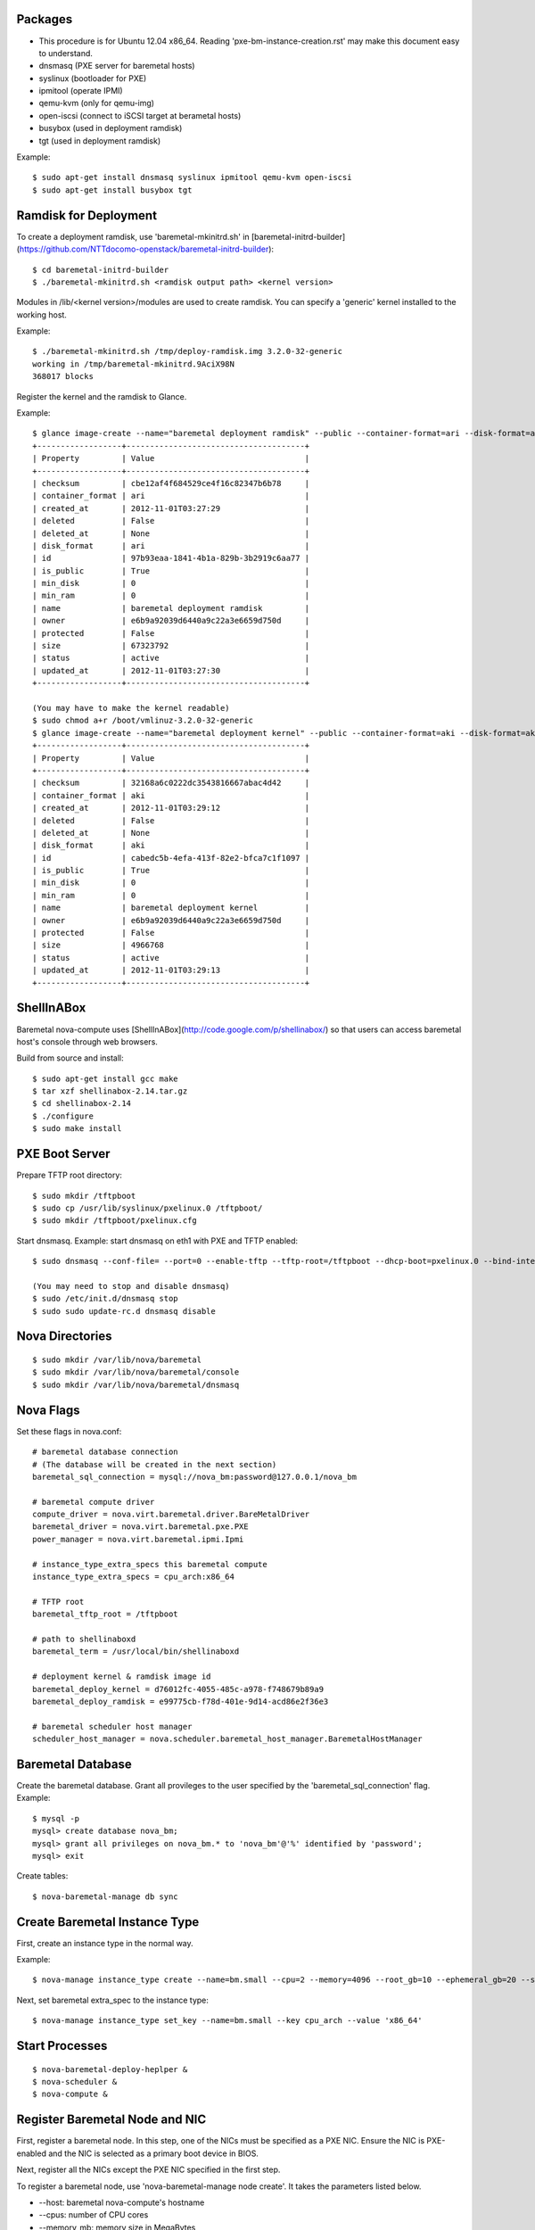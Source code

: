 
Packages
========

* This procedure is for Ubuntu 12.04 x86_64. Reading 'pxe-bm-instance-creation.rst' may make this document easy to understand.

* dnsmasq (PXE server for baremetal hosts)
* syslinux (bootloader for PXE)
* ipmitool (operate IPMI)
* qemu-kvm (only for qemu-img)
* open-iscsi (connect to iSCSI target at berametal hosts)
* busybox (used in deployment ramdisk)
* tgt (used in deployment ramdisk)

Example::

	$ sudo apt-get install dnsmasq syslinux ipmitool qemu-kvm open-iscsi
	$ sudo apt-get install busybox tgt


Ramdisk for Deployment
======================

To create a deployment ramdisk, use 'baremetal-mkinitrd.sh' in [baremetal-initrd-builder](https://github.com/NTTdocomo-openstack/baremetal-initrd-builder)::

	$ cd baremetal-initrd-builder
	$ ./baremetal-mkinitrd.sh <ramdisk output path> <kernel version>

Modules in /lib/<kernel version>/modules are used to create ramdisk.
You can specify a 'generic' kernel installed to the working host.

Example::

	$ ./baremetal-mkinitrd.sh /tmp/deploy-ramdisk.img 3.2.0-32-generic
	working in /tmp/baremetal-mkinitrd.9AciX98N
	368017 blocks


Register the kernel and the ramdisk to Glance.

Example::

	$ glance image-create --name="baremetal deployment ramdisk" --public --container-format=ari --disk-format=ari < /tmp/deploy-ramdisk.img
	+------------------+--------------------------------------+
	| Property         | Value                                |
	+------------------+--------------------------------------+
	| checksum         | cbe12af4f684529ce4f16c82347b6b78     |
	| container_format | ari                                  |
	| created_at       | 2012-11-01T03:27:29                  |
	| deleted          | False                                |
	| deleted_at       | None                                 |
	| disk_format      | ari                                  |
	| id               | 97b93eaa-1841-4b1a-829b-3b2919c6aa77 |
	| is_public        | True                                 |
	| min_disk         | 0                                    |
	| min_ram          | 0                                    |
	| name             | baremetal deployment ramdisk         |
	| owner            | e6b9a92039d6440a9c22a3e6659d750d     |
	| protected        | False                                |
	| size             | 67323792                             |
	| status           | active                               |
	| updated_at       | 2012-11-01T03:27:30                  |
	+------------------+--------------------------------------+

	(You may have to make the kernel readable)
	$ sudo chmod a+r /boot/vmlinuz-3.2.0-32-generic
	$ glance image-create --name="baremetal deployment kernel" --public --container-format=aki --disk-format=aki < /boot/vmlinuz-3.2.0-32-generic
	+------------------+--------------------------------------+
	| Property         | Value                                |
	+------------------+--------------------------------------+
	| checksum         | 32168a6c0222dc3543816667abac4d42     |
	| container_format | aki                                  |
	| created_at       | 2012-11-01T03:29:12                  |
	| deleted          | False                                |
	| deleted_at       | None                                 |
	| disk_format      | aki                                  |
	| id               | cabedc5b-4efa-413f-82e2-bfca7c1f1097 |
	| is_public        | True                                 |
	| min_disk         | 0                                    |
	| min_ram          | 0                                    |
	| name             | baremetal deployment kernel          |
	| owner            | e6b9a92039d6440a9c22a3e6659d750d     |
	| protected        | False                                |
	| size             | 4966768                              |
	| status           | active                               |
	| updated_at       | 2012-11-01T03:29:13                  |
	+------------------+--------------------------------------+


ShellInABox
===========
Baremetal nova-compute uses [ShellInABox](http://code.google.com/p/shellinabox/) so that users can access baremetal host's console through web browsers.

Build from source and install::

	$ sudo apt-get install gcc make
	$ tar xzf shellinabox-2.14.tar.gz
	$ cd shellinabox-2.14
	$ ./configure
	$ sudo make install


PXE Boot Server
===============

Prepare TFTP root directory::

	$ sudo mkdir /tftpboot
	$ sudo cp /usr/lib/syslinux/pxelinux.0 /tftpboot/
	$ sudo mkdir /tftpboot/pxelinux.cfg

Start dnsmasq.
Example: start dnsmasq on eth1 with PXE and TFTP enabled::

	$ sudo dnsmasq --conf-file= --port=0 --enable-tftp --tftp-root=/tftpboot --dhcp-boot=pxelinux.0 --bind-interfaces --pid-file=/dnsmasq.pid --interface=eth1 --dhcp-range=192.168.175.100,192.168.175.254

	(You may need to stop and disable dnsmasq)
	$ sudo /etc/init.d/dnsmasq stop
	$ sudo sudo update-rc.d dnsmasq disable


Nova Directories
================

::

	$ sudo mkdir /var/lib/nova/baremetal
	$ sudo mkdir /var/lib/nova/baremetal/console
	$ sudo mkdir /var/lib/nova/baremetal/dnsmasq


Nova Flags
==========

Set these flags in nova.conf::

	# baremetal database connection
	# (The database will be created in the next section)
	baremetal_sql_connection = mysql://nova_bm:password@127.0.0.1/nova_bm

	# baremetal compute driver
	compute_driver = nova.virt.baremetal.driver.BareMetalDriver
	baremetal_driver = nova.virt.baremetal.pxe.PXE
	power_manager = nova.virt.baremetal.ipmi.Ipmi

	# instance_type_extra_specs this baremetal compute
	instance_type_extra_specs = cpu_arch:x86_64

	# TFTP root
	baremetal_tftp_root = /tftpboot

	# path to shellinaboxd
	baremetal_term = /usr/local/bin/shellinaboxd

	# deployment kernel & ramdisk image id
	baremetal_deploy_kernel = d76012fc-4055-485c-a978-f748679b89a9
	baremetal_deploy_ramdisk = e99775cb-f78d-401e-9d14-acd86e2f36e3

	# baremetal scheduler host manager
	scheduler_host_manager = nova.scheduler.baremetal_host_manager.BaremetalHostManager


Baremetal Database
==================

Create the baremetal database. Grant all provileges to the user specified by the 'baremetal_sql_connection' flag.
Example::

	$ mysql -p
	mysql> create database nova_bm;
	mysql> grant all privileges on nova_bm.* to 'nova_bm'@'%' identified by 'password';
	mysql> exit

Create tables::

	$ nova-baremetal-manage db sync


Create Baremetal Instance Type
==============================

First, create an instance type in the normal way.

Example::

	$ nova-manage instance_type create --name=bm.small --cpu=2 --memory=4096 --root_gb=10 --ephemeral_gb=20 --swap=1024 --rxtx_factor=1

Next, set baremetal extra_spec to the instance type::

	$ nova-manage instance_type set_key --name=bm.small --key cpu_arch --value 'x86_64'


Start Processes
===============

::

	$ nova-baremetal-deploy-heplper &
	$ nova-scheduler &
	$ nova-compute &


Register Baremetal Node and NIC
===============================

First, register a baremetal node. In this step, one of the NICs must be specified as a PXE NIC.
Ensure the NIC is PXE-enabled and the NIC is selected as a primary boot device in BIOS.

Next, register all the NICs except the PXE NIC specified in the first step.

To register a baremetal node, use 'nova-baremetal-manage node create'.
It takes the parameters listed below.

* --host: baremetal nova-compute's hostname
* --cpus: number of CPU cores
* --memory_mb: memory size in MegaBytes
* --local_gb: local disk size in GigaBytes
* --pm_address: IPMI address
* --pm_user: IPMI username
* --pm_password: IPMI password
* --prov_mac_address: PXE NIC's MAC address
* --terminal_port: TCP port for ShellInABox. Each node must use unique TCP port. If you do not need console access, use 0.

Example::

	$ nova-baremetal-manage node create --host=bm1 --cpus=4 --memory_mb=6144 --local_gb=64 --pm_address=172.27.2.116 --pm_user=test --pm_password=password --prov_mac_address=98:4b:e1:11:22:33 --terminal_port=8000

To verify the node registration, run 'nova-baremetal-manage node list'::

	$ nova-baremetal-manage node list
	ID        SERVICE_HOST  INSTANCE_ID   CPUS    Memory    Disk      PM_Address        PM_User           TERMINAL_PORT  PROV_MAC            PROV_VLAN
	1         bm1           None          4       6144      64        172.27.2.116      test              8000   98:4b:e1:11:22:33   None

To register a NIC, use 'nova-baremetal-manage interface create'.
It takes the parameters listed below.

* --node_id: ID of the baremetal node owns this NIC (the first column of 'nova-baremetal-manage node list')
* --mac_address: this NIC's MAC address in the form of xx:xx:xx:xx:xx:xx
* --datapath_id: datapath ID of OpenFlow switch this NIC is connected to
* --port_no: OpenFlow port number this NIC is connected to

(--datapath_id and --port_no are used for network isolation. It is OK to put 0, if you do not have OpenFlow switch.)

Example::

	$ nova-baremetal-manage interface create --node_id=1 --mac_address=98:4b:e1:11:22:34 --datapath_id=0x123abc --port_no=24

To verify the NIC registration, run 'nova-baremetal-manage interface list'::

	$ nova-baremetal-manage interface list
	ID        BM_NODE_ID        MAC_ADDRESS         DATAPATH_ID       PORT_NO
	1         1                 98:4b:e1:11:22:34   0x123abc          24


Run Instance
============

Run instance using the baremetal instance type.
Make sure to use kernel, ramdisk and image that support baremetal hardware (i.e contain drivers for baremetal hardware ).

Only partition images are currently supported. See 'How to create an image' section.

Example::

	euca-run-instances -t bm.small --kernel aki-AAA --ramdisk ari-BBB ami-CCC


How to create an image:
-----------------------

Example: create a partition image from ubuntu cloud images' Precise tarball::

	$ wget http://cloud-images.ubuntu.com/precise/current/precise-server-cloudimg-amd64-root.tar.gz
	$ dd if=/dev/zero of=precise.img bs=1M count=0 seek=1024
	$ mkfs -F -t ext4 precise.img
	$ sudo mount -o loop precise.img /mnt/
	$ sudo tar -C /mnt -xzf ~/precise-server-cloudimg-amd64-root.tar.gz
	$ sudo mv /mnt/etc/resolv.conf /mnt/etc/resolv.conf_orig
	$ sudo cp /etc/resolv.conf /mnt/etc/resolv.conf
	$ sudo chroot /mnt apt-get install linux-image-3.2.0-32-generic vlan open-iscsi
	$ sudo mv /mnt/etc/resolv.conf_orig /mnt/etc/resolv.conf
	$ sudo umount /mnt
